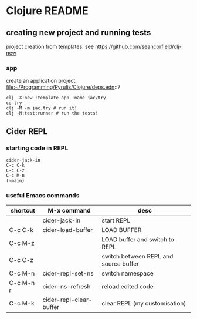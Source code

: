 * Clojure README

** creating new project and running tests

project creation from templates:
see https://github.com/seancorfield/clj-new

*** app

create an application project:
file:~/Programming/Pyrulis/Clojure/deps.edn::7

#+begin_example
clj -X:new :template app :name jac/try
cd try
clj -M -m jac.try # run it!
clj -M:test:runner # run the tests!
#+end_example

** Cider REPL

*** starting code in REPL
#+begin_example
cider-jack-in
C-c C-k
C-c C-z
C-c M-n
(-main)
#+end_example

*** useful Emacs commands

| shortcut  | M-x command             | desc                                  |
|-----------+-------------------------+---------------------------------------|
|           | cider-jack-in           | start REPL                            |
| C-c C-k   | cider-load-buffer       | LOAD BUFFER                           |
| C-c M-z   |                         | LOAD buffer and switch to REPL        |
| C-c C-z   |                         | switch between REPL and source buffer |
| C-c M-n   | cider-repl-set-ns       | switch namespace                      |
| C-c M-n r | cider-ns-refresh        | reload edited code                    |
| C-c M-k   | cider-repl-clear-buffer | clear REPL (my customisation)         |
